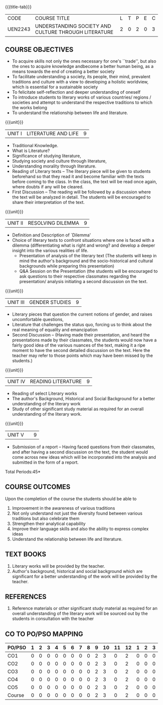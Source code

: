 *  
:properties:
:author:
:date: 
:end:

#+startup: showall
{{{title-tab}}}
| CODE    | COURSE TITLE                                         | L | T | P | E | C |
| UEN2243 | UNDERSTANDING SOCIETY AND CULTURE THROUGH LITERATURE | 2 | 0 | 2 | 0 | 3 |

** COURSE OBJECTIVES
- To acquire skills not only the ones necessary for one's ``trade'',
  but also the ones to acquire knowledge andbecome a better human
  being, as a means towards the end of creating a better society
- To facilitate understanding a society, its people, their mind,
  prevalent traditions and culture with a view to developing a
  holistic worldview, which is essential for a sustainable society
- To felicitate self-reflection and deeper understanding of oneself
- To introduce students to literary works of various countries/
  regions / societies and attempt to understand the respective
  traditions to which the works belong
- To understand the relationship between life and literature.

{{{unit}}}
| UNIT I | LITERATURE AND LIFE | 9 |
- Traditional Knowledge.
- What is Literature? 
- Significance of studying literature,
- Studying society and culture through literature, 
- Understanding morality through literature.
- Reading of Literary texts -- The literary piece will be given to
  students beforehand so that they read it and become familiar with
  the texts before coming to the class. In the class, the text will be
  read once again, where doubts if any will be cleared.
- First Discussion -- The reading will be followed by a discussion
  where the text will be analyzed in detail. The students will be
  encouraged to share their interpretation of the text.

{{{unit}}}
| UNIT II | RESOLVING DILEMMA | 9 |
- Definition and Description of `Dilemma'
- Choice of literary texts to confront situations where one is faced
  with a dilemma (differentiating what is right and wrong? and develop
  a deeper insight into the various realities of life.
  - Presentation of analysis of the literary text (The students will
    keep in mind the author's background and the socio-historical and
    cultural backgrounds while preparing this presentation)
  - Q&A Session on the Presentation (the students will be encouraged
    to ask questions to their respective classmates regarding the
    presentation/ analysis initiating a second discussion on the text.

{{{unit}}}
| UNIT III | GENDER STUDIES | 9 |
- Literary pieces that question the current notions of gender, and
  raises uncomfortable questions,
- Literature that challenges the status quo, forcing us to think about
  the real meaning of equality and emancipation
- Second Discussion -- (Having made their presentation, and heard the
  presentations made by their classmates, the students would now have
  a fairly good idea of the various nuances of the text, making it a
  ripe moment to have the second detailed discussion on the text. Here
  the teacher may refer to those points which may have been missed by
  the students.)

{{{unit}}}
| UNIT IV | READING LITERATURE | 9 |
- Reading of select Literary works 
- The author's Background, Historical and Social Background for a
  better understanding of the literary work
- Study of other significant study material as required for an overall
  understanding of the literary work.

{{{unit}}}
| UNIT V |   | 9 |
- Submission of a report -- Having faced questions from their
  classmates, and after having a second discussion on the text, the
  student would come across new ideas which will be incorporated into
  the analysis and submitted in the form of a report.

\hfill *Total Periods:45*

** COURSE OUTCOMES
Upon the completion of the course the students should be able to
1. Improvement in the awareness of various traditions
2. Not only understand not just the diversity found between various
   traditions but also celebrate them
3. Strengthen their analytical capability
4. Improve their language skills and also the ability to express
   complex ideas
5. Understand the relationship between life and literature.

** TEXT BOOKS
1. Literary works will be provided by the teacher. 
2. Author's background, historical and social background which are
   significant for a better understanding of the work will be provided
   by the teacher.

** REFERENCES
1. Reference materials or other significant study material as required
   for an overall understanding of the literary work will be sourced
   out by the students in consultation with the teacher

** CO TO PO/PSO MAPPING 
| PO/PSO | 1 | 2 | 3 | 4 | 5 | 6 | 7 | 8 | 9 | 10 | 11 | 12 | 1 | 2 | 3 |
|--------+---+---+---+---+---+---+---+---+---+----+----+----+---+---+---|
| CO1    | 0 | 0 | 0 | 0 | 0 | 0 | 0 | 0 | 2 |  3 |  0 |  2 | 0 | 0 | 0 |
| CO2    | 0 | 0 | 0 | 0 | 0 | 0 | 0 | 0 | 2 |  3 |  0 |  2 | 0 | 0 | 0 |
| CO3    | 0 | 0 | 0 | 0 | 0 | 0 | 0 | 0 | 2 |  3 |  0 |  2 | 0 | 0 | 0 |
| CO4    | 0 | 0 | 0 | 0 | 0 | 0 | 0 | 0 | 2 |  3 |  0 |  2 | 0 | 0 | 0 |
| CO5    | 0 | 0 | 0 | 0 | 0 | 0 | 0 | 0 | 2 |  3 |  0 |  2 | 0 | 0 | 0 |
|--------+---+---+---+---+---+---+---+---+---+----+----+----+---+---+---|
| Course | 0 | 0 | 0 | 0 | 0 | 0 | 0 | 0 | 2 |  3 |  0 |  2 | 0 | 0 | 0 |

